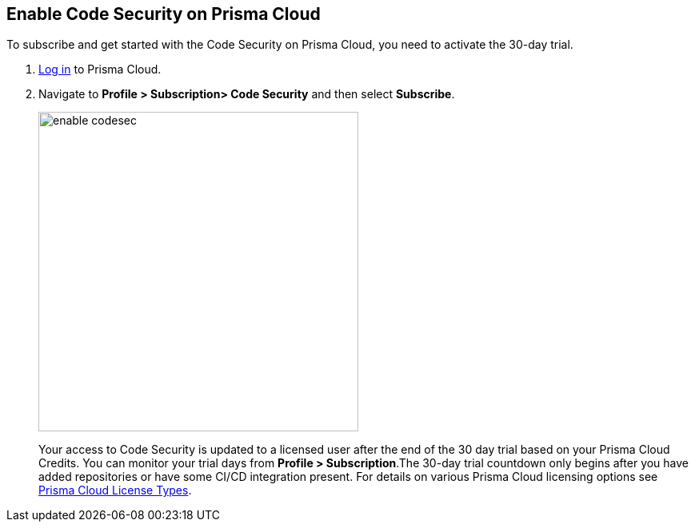 :topic_type: task

[.task]

== Enable Code Security on Prisma Cloud

To subscribe and get started with the Code Security on Prisma Cloud, you need to activate the 30-day trial.

[.procedure]

. https://docs.paloaltonetworks.com/prisma/prisma-cloud/prisma-cloud-admin/get-started-with-prisma-cloud/access-prisma-cloud.html#id3d308e0b-921e-4cac-b8fd-f5a48521aa03[Log in] to Prisma Cloud.

. Navigate to *Profile > Subscription> Code Security* and then select *Subscribe*.
+
image::enable_codesec.png[width=400]
+
Your access to Code Security is updated to a licensed user after the end of the 30 day trial based on your Prisma Cloud Credits. You can monitor your trial days from *Profile > Subscription*.The 30-day trial countdown only begins after you have added repositories or have some CI/CD integration present. For details on various Prisma Cloud licensing options see https://docs.paloaltonetworks.com/prisma/prisma-cloud/prisma-cloud-admin/get-started-with-prisma-cloud/prisma-cloud-licenses.html[Prisma Cloud License Types].